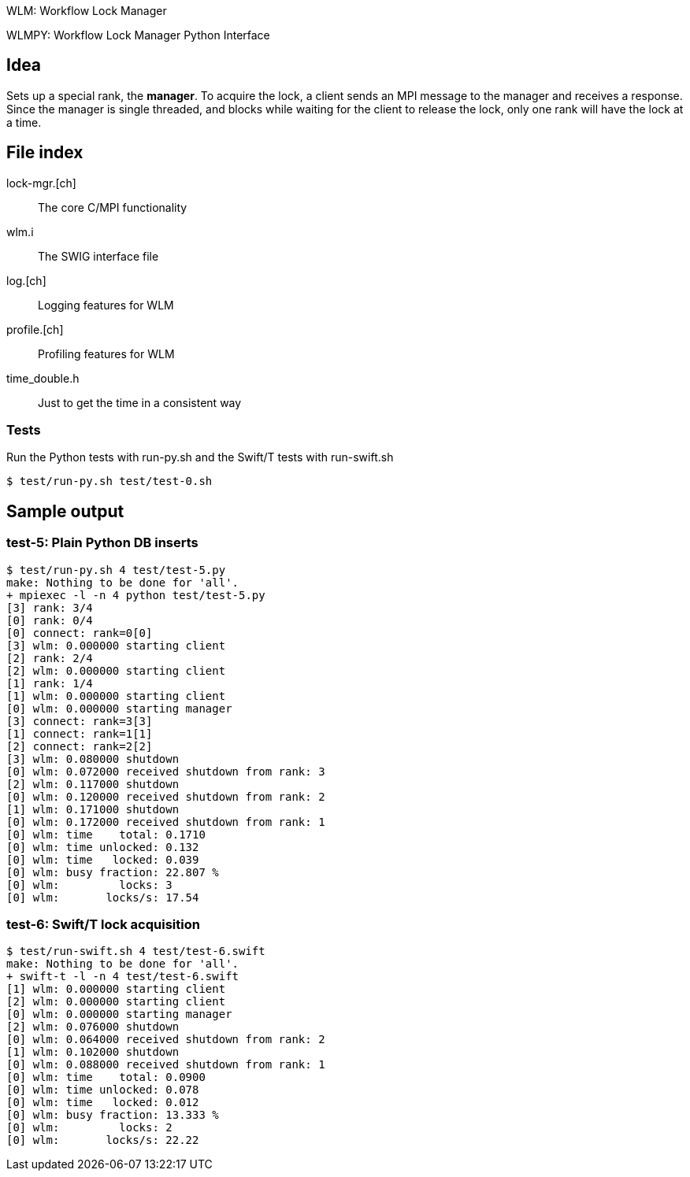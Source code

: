 
WLM: Workflow Lock Manager

WLMPY: Workflow Lock Manager Python Interface

== Idea

Sets up a special rank, the *manager*.  To acquire the lock, a client sends an MPI message to the manager and receives a response.  Since the manager is single threaded, and blocks while waiting for the client to release the lock, only one rank will have the lock at a time.

== File index

lock-mgr.[ch]::
The core C/MPI functionality

wlm.i::
The SWIG interface file

log.[ch]::
Logging features for WLM

profile.[ch]::
Profiling features for WLM

time_double.h::
Just to get the time in a consistent way

=== Tests

Run the Python tests with run-py.sh and the Swift/T tests with run-swift.sh

----
$ test/run-py.sh test/test-0.sh
----

== Sample output

=== test-5: Plain Python DB inserts

----
$ test/run-py.sh 4 test/test-5.py
make: Nothing to be done for 'all'.
+ mpiexec -l -n 4 python test/test-5.py
[3] rank: 3/4
[0] rank: 0/4
[0] connect: rank=0[0]
[3] wlm: 0.000000 starting client
[2] rank: 2/4
[2] wlm: 0.000000 starting client
[1] rank: 1/4
[1] wlm: 0.000000 starting client
[0] wlm: 0.000000 starting manager
[3] connect: rank=3[3]
[1] connect: rank=1[1]
[2] connect: rank=2[2]
[3] wlm: 0.080000 shutdown
[0] wlm: 0.072000 received shutdown from rank: 3
[2] wlm: 0.117000 shutdown
[0] wlm: 0.120000 received shutdown from rank: 2
[1] wlm: 0.171000 shutdown
[0] wlm: 0.172000 received shutdown from rank: 1
[0] wlm: time    total: 0.1710
[0] wlm: time unlocked: 0.132
[0] wlm: time   locked: 0.039
[0] wlm: busy fraction: 22.807 %
[0] wlm:         locks: 3
[0] wlm:       locks/s: 17.54
----

=== test-6: Swift/T lock acquisition

----
$ test/run-swift.sh 4 test/test-6.swift
make: Nothing to be done for 'all'.
+ swift-t -l -n 4 test/test-6.swift
[1] wlm: 0.000000 starting client
[2] wlm: 0.000000 starting client
[0] wlm: 0.000000 starting manager
[2] wlm: 0.076000 shutdown
[0] wlm: 0.064000 received shutdown from rank: 2
[1] wlm: 0.102000 shutdown
[0] wlm: 0.088000 received shutdown from rank: 1
[0] wlm: time    total: 0.0900
[0] wlm: time unlocked: 0.078
[0] wlm: time   locked: 0.012
[0] wlm: busy fraction: 13.333 %
[0] wlm:         locks: 2
[0] wlm:       locks/s: 22.22
----
